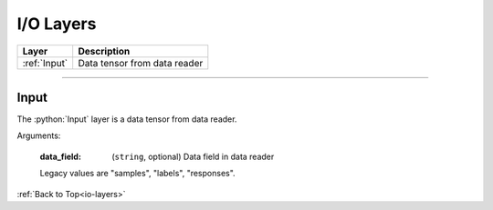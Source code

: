 .. role:: python(code)
          :language: python

.. _io-layers:

====================================
I/O Layers
====================================

.. csv-table::
   :header: "Layer", "Description"
   :widths: auto

   :ref:`Input`, "Data tensor from data reader"

________________________________________


.. _Input:

---------------------------
Input
---------------------------

The :python:`Input` layer is a data tensor from data reader.

Arguments:

   :data_field: (``string``, optional) Data field in data reader

   Legacy values are "samples", "labels", "responses".

:ref:`Back to Top<io-layers>`
